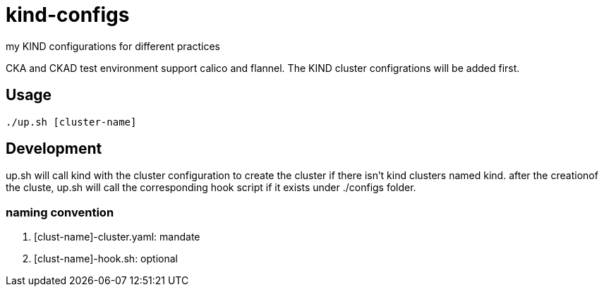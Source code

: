 = kind-configs
my KIND configurations for different practices

CKA and CKAD test environment support calico and flannel. The KIND cluster configrations will be added first.

== Usage

[source,bash]
----
./up.sh [cluster-name]
----

== Development

up.sh will call kind with the cluster configuration to create the cluster if there isn't kind clusters named kind. after the creationof the cluste, up.sh will call the corresponding hook script if it exists under ./configs folder.

=== naming convention

. [clust-name]-cluster.yaml: mandate
. [clust-name]-hook.sh:  optional
